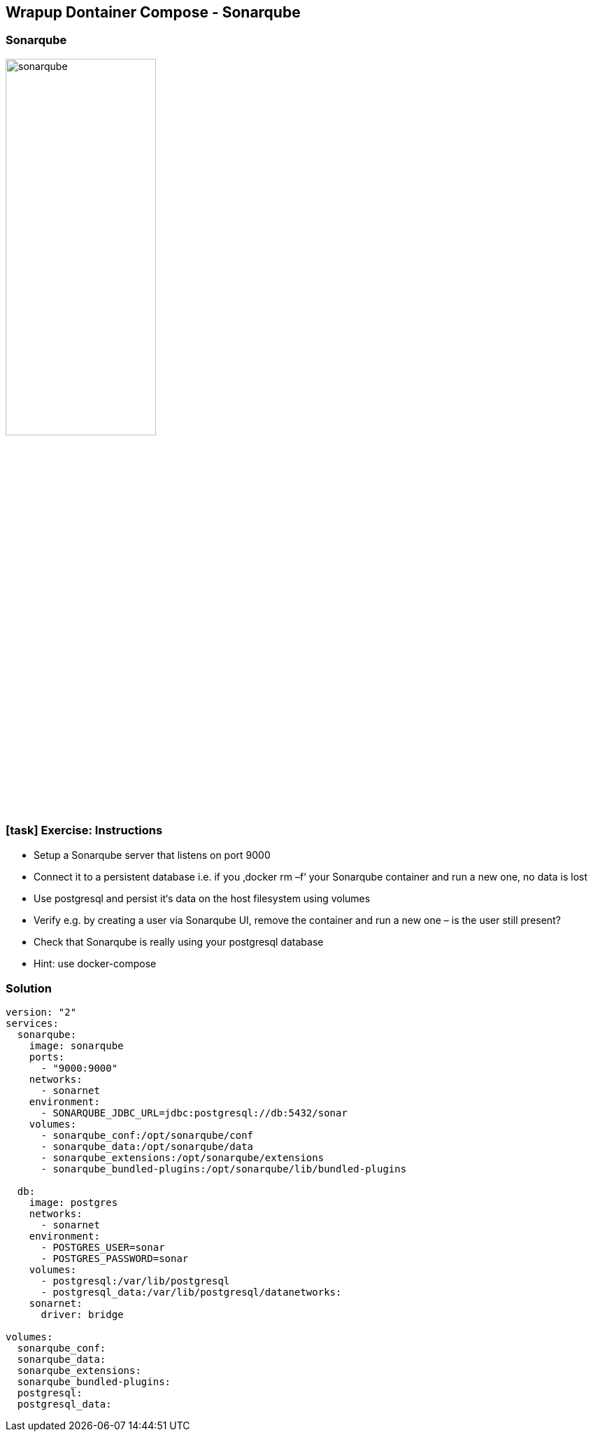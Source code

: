 == Wrapup Dontainer Compose - Sonarqube

=== Sonarqube

image::11_compose_wrap_up/sonarqube.png[width=50%]

[.dark_background.exercise.background]
=== icon:task[role=moby_icon] Exercise: Instructions

* Setup a Sonarqube server that listens on port 9000
* Connect it to a persistent database
i.e. if you ‚docker rm –f‘ your Sonarqube container and run a new one, no data is lost
* Use postgresql and persist it‘s data on the host filesystem using volumes
* Verify e.g. by creating a user via Sonarqube UI, remove the container and run a new one – is the user still present?
* Check that Sonarqube is really using your postgresql database
* Hint: use docker-compose

++++
<h2 id="exercise_compose_app" class="timer"></h2>
++++

=== Solution

[source,bash]
----
version: "2"
services:
  sonarqube:
    image: sonarqube
    ports:
      - "9000:9000"
    networks:
      - sonarnet
    environment:
      - SONARQUBE_JDBC_URL=jdbc:postgresql://db:5432/sonar
    volumes:
      - sonarqube_conf:/opt/sonarqube/conf
      - sonarqube_data:/opt/sonarqube/data
      - sonarqube_extensions:/opt/sonarqube/extensions
      - sonarqube_bundled-plugins:/opt/sonarqube/lib/bundled-plugins

  db:
    image: postgres
    networks:
      - sonarnet
    environment:
      - POSTGRES_USER=sonar
      - POSTGRES_PASSWORD=sonar
    volumes:
      - postgresql:/var/lib/postgresql
      - postgresql_data:/var/lib/postgresql/datanetworks:
    sonarnet:
      driver: bridge

volumes:
  sonarqube_conf:
  sonarqube_data:
  sonarqube_extensions:
  sonarqube_bundled-plugins:
  postgresql:
  postgresql_data:
----